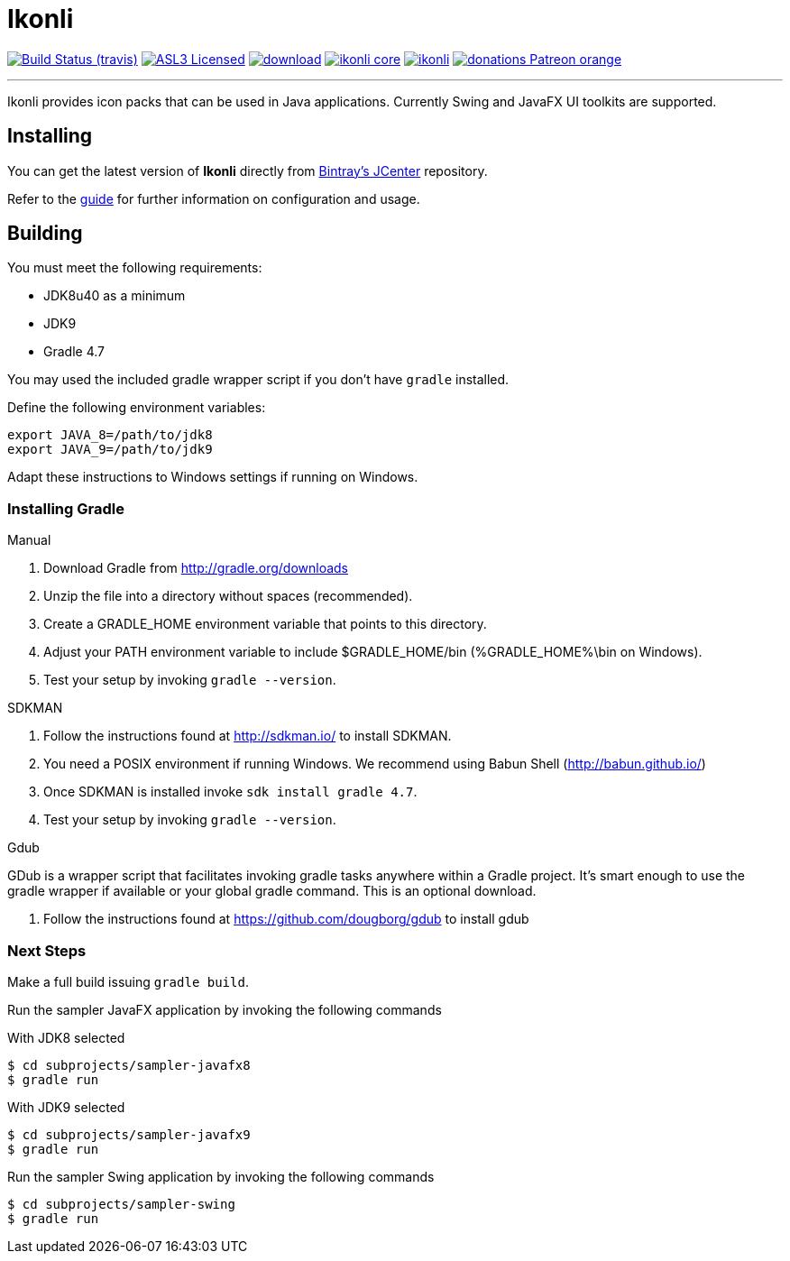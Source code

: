 = Ikonli
:linkattrs:
:project-owner: aalmiray
:project-repo:  kordamp
:project-name:  ikonli
:project-group: org.kordamp.ikonli

image:http://img.shields.io/travis/aalmiray/{project-name}/master.svg["Build Status (travis)", link="https://travis-ci.org/aalmiray/{project-name}"]
image:http://img.shields.io/badge/license-ASL2-blue.svg["ASL3 Licensed", link="http://opensource.org/licenses/ASL2"]
image:https://api.bintray.com/packages/{project-owner}/{project-repo}/{project-name}/images/download.svg[link="https://bintray.com/{project-owner}/{project-repo}/{project-name}/_latestVersion"]
image:https://img.shields.io/maven-central/v/{project-group}/{project-name}-core.svg?label=maven[link="https://search.maven.org/#search|ga|1|{project-group}"]
image:http://hits.dwyl.io/aalmiray/ikonli.svg)[link="http://hits.dwyl.io/aalmiray/ikonli"]
image:https://img.shields.io/badge/donations-Patreon-orange.svg[link="https://www.patreon.com/user?u=6609318"]

---

Ikonli provides icon packs that can be used in Java applications. Currently Swing and JavaFX UI toolkits are supported.

== Installing

You can get the latest version of **Ikonli** directly from link:https://bintray.com[Bintray's JCenter] repository.

Refer to the link:http://aalmiray.github.io/ikonli/[guide, window="_blank"] for further information on configuration
and usage.

== Building

You must meet the following requirements:

 * JDK8u40 as a minimum
 * JDK9
 * Gradle 4.7

You may used the included gradle wrapper script if you don't have `gradle` installed.

Define the following environment variables:

    export JAVA_8=/path/to/jdk8
    export JAVA_9=/path/to/jdk9

Adapt these instructions to Windows settings if running on Windows.

=== Installing Gradle

.Manual

 . Download Gradle from http://gradle.org/downloads
 . Unzip the file into a directory without spaces (recommended).
 . Create a GRADLE_HOME environment variable that points to this directory.
 . Adjust your PATH environment variable to include $GRADLE_HOME/bin (%GRADLE_HOME%\bin on Windows).
 . Test your setup by invoking `gradle --version`.

.SDKMAN

 . Follow the instructions found at http://sdkman.io/ to install SDKMAN.
 . You need a POSIX environment if running Windows. We recommend using Babun Shell (http://babun.github.io/)
 . Once SDKMAN is installed invoke `sdk install gradle 4.7`.
 . Test your setup by invoking `gradle --version`.

.Gdub

GDub is a wrapper script that facilitates invoking gradle tasks anywhere within a Gradle project. It's smart enough
to use the gradle wrapper if available or your global gradle command. This is an optional download.

 . Follow the instructions found at https://github.com/dougborg/gdub to install gdub

=== Next Steps

Make a full build issuing `gradle build`.

Run the sampler JavaFX application by invoking the following commands

[source]
.With JDK8 selected
----
$ cd subprojects/sampler-javafx8
$ gradle run
----

[source]
.With JDK9 selected
----
$ cd subprojects/sampler-javafx9
$ gradle run
----

Run the sampler Swing application by invoking the following commands
[source]
----
$ cd subprojects/sampler-swing
$ gradle run
----
